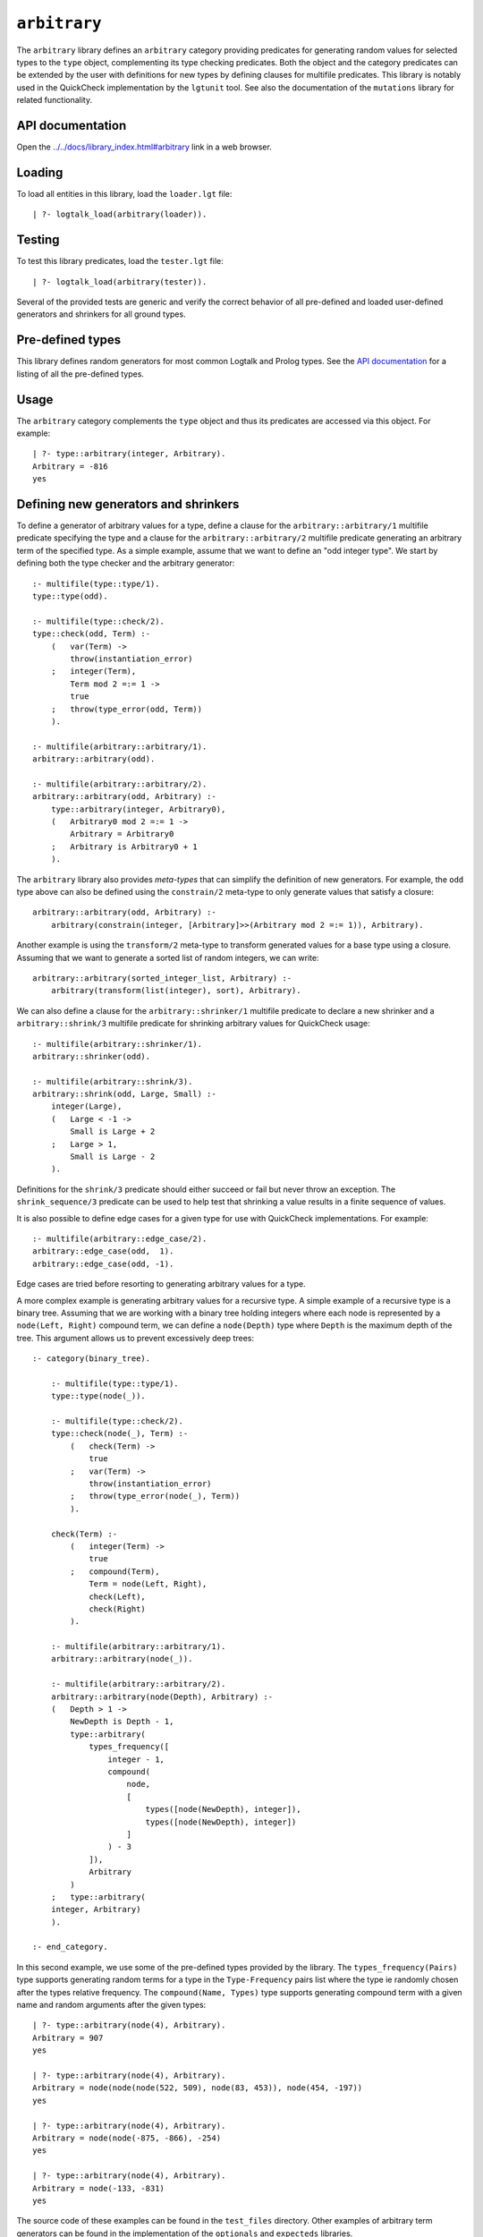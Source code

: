 .. _library_arbitrary:

``arbitrary``
=============

The ``arbitrary`` library defines an ``arbitrary`` category providing
predicates for generating random values for selected types to the
``type`` object, complementing its type checking predicates. Both the
object and the category predicates can be extended by the user with
definitions for new types by defining clauses for multifile predicates.
This library is notably used in the QuickCheck implementation by the
``lgtunit`` tool. See also the documentation of the ``mutations``
library for related functionality.

API documentation
-----------------

Open the
`../../docs/library_index.html#arbitrary <../../docs/library_index.html#arbitrary>`__
link in a web browser.

Loading
-------

To load all entities in this library, load the ``loader.lgt`` file:

::

   | ?- logtalk_load(arbitrary(loader)).

Testing
-------

To test this library predicates, load the ``tester.lgt`` file:

::

   | ?- logtalk_load(arbitrary(tester)).

Several of the provided tests are generic and verify the correct
behavior of all pre-defined and loaded user-defined generators and
shrinkers for all ground types.

Pre-defined types
-----------------

This library defines random generators for most common Logtalk and
Prolog types. See the `API
documentation <../../docs/library_index.html#arbitrary>`__ for a listing
of all the pre-defined types.

Usage
-----

The ``arbitrary`` category complements the ``type`` object and thus its
predicates are accessed via this object. For example:

::

   | ?- type::arbitrary(integer, Arbitrary).
   Arbitrary = -816
   yes

Defining new generators and shrinkers
-------------------------------------

To define a generator of arbitrary values for a type, define a clause
for the ``arbitrary::arbitrary/1`` multifile predicate specifying the
type and a clause for the ``arbitrary::arbitrary/2`` multifile predicate
generating an arbitrary term of the specified type. As a simple example,
assume that we want to define an "odd integer type". We start by
defining both the type checker and the arbitrary generator:

::

   :- multifile(type::type/1).
   type::type(odd).

   :- multifile(type::check/2).
   type::check(odd, Term) :-
       (   var(Term) ->
           throw(instantiation_error)
       ;   integer(Term),
           Term mod 2 =:= 1 ->
           true
       ;   throw(type_error(odd, Term))
       ).

   :- multifile(arbitrary::arbitrary/1).
   arbitrary::arbitrary(odd).

   :- multifile(arbitrary::arbitrary/2).
   arbitrary::arbitrary(odd, Arbitrary) :-
       type::arbitrary(integer, Arbitrary0),
       (   Arbitrary0 mod 2 =:= 1 ->
           Arbitrary = Arbitrary0
       ;   Arbitrary is Arbitrary0 + 1
       ).

The ``arbitrary`` library also provides *meta-types* that can simplify
the definition of new generators. For example, the ``odd`` type above
can also be defined using the ``constrain/2`` meta-type to only generate
values that satisfy a closure:

::

   arbitrary::arbitrary(odd, Arbitrary) :-
       arbitrary(constrain(integer, [Arbitrary]>>(Arbitrary mod 2 =:= 1)), Arbitrary).

Another example is using the ``transform/2`` meta-type to transform
generated values for a base type using a closure. Assuming that we want
to generate a sorted list of random integers, we can write:

::

   arbitrary::arbitrary(sorted_integer_list, Arbitrary) :-
       arbitrary(transform(list(integer), sort), Arbitrary).

We can also define a clause for the ``arbitrary::shrinker/1`` multifile
predicate to declare a new shrinker and a ``arbitrary::shrink/3``
multifile predicate for shrinking arbitrary values for QuickCheck usage:

::

   :- multifile(arbitrary::shrinker/1).
   arbitrary::shrinker(odd).

   :- multifile(arbitrary::shrink/3).
   arbitrary::shrink(odd, Large, Small) :-
       integer(Large),
       (   Large < -1 ->
           Small is Large + 2
       ;   Large > 1,
           Small is Large - 2
       ).

Definitions for the ``shrink/3`` predicate should either succeed or fail
but never throw an exception. The ``shrink_sequence/3`` predicate can be
used to help test that shrinking a value results in a finite sequence of
values.

It is also possible to define edge cases for a given type for use with
QuickCheck implementations. For example:

::

   :- multifile(arbitrary::edge_case/2).
   arbitrary::edge_case(odd,  1).
   arbitrary::edge_case(odd, -1).

Edge cases are tried before resorting to generating arbitrary values for
a type.

A more complex example is generating arbitrary values for a recursive
type. A simple example of a recursive type is a binary tree. Assuming
that we are working with a binary tree holding integers where each node
is represented by a ``node(Left, Right)`` compound term, we can define a
``node(Depth)`` type where ``Depth`` is the maximum depth of the tree.
This argument allows us to prevent excessively deep trees:

::

   :- category(binary_tree).

       :- multifile(type::type/1).
       type::type(node(_)).

       :- multifile(type::check/2).
       type::check(node(_), Term) :-
           (   check(Term) ->
               true
           ;   var(Term) ->
               throw(instantiation_error)
           ;   throw(type_error(node(_), Term))
           ).

       check(Term) :-
           (   integer(Term) ->
               true
           ;   compound(Term),
               Term = node(Left, Right),
               check(Left),
               check(Right)
           ).

       :- multifile(arbitrary::arbitrary/1).
       arbitrary::arbitrary(node(_)).

       :- multifile(arbitrary::arbitrary/2).
       arbitrary::arbitrary(node(Depth), Arbitrary) :-
       (   Depth > 1 ->
           NewDepth is Depth - 1,
           type::arbitrary(
               types_frequency([
                   integer - 1,
                   compound(
                       node,
                       [
                           types([node(NewDepth), integer]),
                           types([node(NewDepth), integer])
                       ]
                   ) - 3
               ]),
               Arbitrary
           )
       ;   type::arbitrary(
       integer, Arbitrary)
       ).

   :- end_category.

In this second example, we use some of the pre-defined types provided by
the library. The ``types_frequency(Pairs)`` type supports generating
random terms for a type in the ``Type-Frequency`` pairs list where the
type ie randomly chosen after the types relative frequency. The
``compound(Name, Types)`` type supports generating compound term with a
given name and random arguments after the given types:

::

   | ?- type::arbitrary(node(4), Arbitrary).
   Arbitrary = 907
   yes

   | ?- type::arbitrary(node(4), Arbitrary).
   Arbitrary = node(node(node(522, 509), node(83, 453)), node(454, -197))
   yes

   | ?- type::arbitrary(node(4), Arbitrary).
   Arbitrary = node(node(-875, -866), -254)
   yes

   | ?- type::arbitrary(node(4), Arbitrary).
   Arbitrary = node(-133, -831)
   yes

The source code of these examples can be found in the ``test_files``
directory. Other examples of arbitrary term generators can be found in
the implementation of the ``optionals`` and ``expecteds`` libraries.

Scoped generators and shrinkers
-------------------------------

Declaring a new generator and possibly a shrinker for a custom type
rises the possibility of a conflict with third-party defined generators
and shrinkers. An alternative is to use the ``(::)/2`` meta-type to
define scoped generators and shrinkers. For example:

::

   :- object(scoped).

       % the same predicate is used for both generating and validating
       :- public(custom/1).
       custom(Term) :-
           (   var(Term) ->
               % assume predicate used as a generator
               random::random(Term)
           ;   % assume predicate used as a validator
               float(Term)
           ).

       % a predicate with the same name is used for shrinking
       :- public(custom/2).
       custom(Larger, Small) :-
           Small is Larger / 2.

   :- end_object.

Some sample calls:

::

   | ?- type::arbitrary(scoped::custom, Arbitrary).
   Arbitrary = 0.5788130906607927
   yes

   | ?- type::valid(scoped::custom, foo).
   no

   | ?- type::check(scoped::custom, _).
   ERROR: type_error(instantiation_error)

   | ?- type::check(scoped::custom, foo).
   ERROR: type_error(scoped::custom, foo)

   | ?- type::shrink(scoped::custom, 0.42, Smaller).
   Smaller = 0.21
   yes

The source code of this example can be found in the ``test_files``
directory.

Reproducing sequences of arbitrary terms
----------------------------------------

The ``arbitrary`` category provides access to the pseudo-random
generator it uses via the ``get_seed/1`` and ``set_seed/1``. This allows
sequences of arbitrary values to be reproduced. For example:

::

   | ?- type::get_seed(Seed).
   Seed = seed(3172, 9814, 20125)
   yes

   | ?- type::arbitrary(integer, Arbitrary).
   Arbitrary = -816
   yes

   | ?- type::arbitrary(integer, Arbitrary).
   Arbitrary = -113
   yes

   | ?- type::arbitrary(integer, Arbitrary).
   Arbitrary = 446

   | ?- type::set_seed(seed(3172, 9814, 20125)).
   yes

   | ?- type::arbitrary(integer, Arbitrary).
   Arbitrary = -816
   yes

   | ?- type::arbitrary(integer, Arbitrary).
   Arbitrary = -113
   yes

   | ?- type::arbitrary(integer, Arbitrary).
   Arbitrary = 446
   yes

The seed should be regarded as an opaque term and handled using the
``get_seed/1`` and ``set_seed/1`` predicates. These predicates are
notably used in the QuickCheck implementation provided by the
``lgtunit`` tool.

Default size of generated terms
-------------------------------

The library uses the value 42 for the default size of generated terms
for types where size is meaningful and implicit. To override this
default value, define a clause for the ``arbitrary::max_size/1``
multifile predicate. The new default size must be a positive integer.
For example:

::

   :- multifile(arbitrary::max_size/1).
   arbitrary::max_size(7).

When multiple definitions exist, the first valid one found is used. When
no definition is valid, the default value of 42 is used.

Known issues
------------

Some Prolog systems either don't support the null character or provide
buggy results when calling ``char_code/2`` with a code of zero. When
that's the case, the null character is excluded when generating
arbitrary characters or character codes.

Generating arbitrary Unicode characters (instead of Unicode codepoints)
is inherently problematic as the process first generates codepoints and
then tries to use the standard ``char_code/2`` to convert them to
characters. But, depending on the backend Prolog system and its internal
(if any) Unicode normalization, it may not be possible to convert a
codepoint to a single character.
